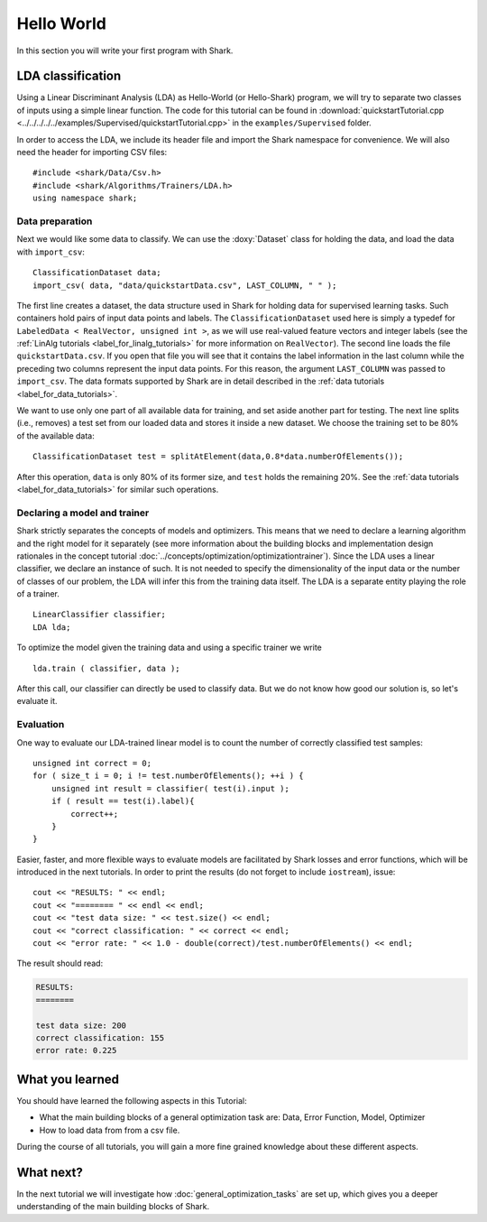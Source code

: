 
Hello World
===========

In this section you will write your first program with Shark.

LDA classification
------------------

Using a Linear Discriminant Analysis (LDA) as Hello-World (or
Hello-Shark) program, we will try to separate two classes of inputs
using a simple linear function. The code for this tutorial can be
found in :download:`quickstartTutorial.cpp
<../../../../../examples/Supervised/quickstartTutorial.cpp>` in the
``examples/Supervised`` folder.

In order to access the LDA, we include its header file and import the Shark
namespace for convenience. We will also need the header for importing CSV files::

    #include <shark/Data/Csv.h>
    #include <shark/Algorithms/Trainers/LDA.h>
    using namespace shark;

Data preparation
%%%%%%%%%%%%%%%%

Next we would like some data to classify. We can use the :doxy:`Dataset`
class for holding the data, and load the data with ``import_csv``::

    ClassificationDataset data;
    import_csv( data, "data/quickstartData.csv", LAST_COLUMN, " " );

The first line creates a dataset, the data structure used in Shark for holding
data for supervised learning tasks. Such containers hold pairs
of input data points and labels. The ``ClassificationDataset`` used here is
simply a typedef for
``LabeledData < RealVector, unsigned int >``, as we will use real-valued feature
vectors and integer labels (see the :ref:`LinAlg tutorials <label_for_linalg_tutorials>`
for more information on ``RealVector``). The second line loads the file ``quickstartData.csv``.
If you open that file you will see that it contains the label information in the last
column while the preceding two columns represent the input data points. For this reason,
the argument ``LAST_COLUMN`` was passed to ``import_csv``. The data formats supported by
Shark are in detail described in the :ref:`data tutorials <label_for_data_tutorials>`.

We want to use only one part of all available data for training, and
set aside another part for testing. The next line splits (i.e.,
removes) a test set from our loaded data and stores it inside a new
dataset. We choose the training set to be 80% of the available data::

    ClassificationDataset test = splitAtElement(data,0.8*data.numberOfElements());

After this operation, ``data`` is only 80% of its former size, and ``test`` holds the
remaining 20%. See the :ref:`data tutorials <label_for_data_tutorials>` for similar
such operations.

Declaring a model and trainer
%%%%%%%%%%%%%%%%%%%%%%%%%%%%%

Shark strictly separates the concepts of models and optimizers. This means that we
need to declare a learning algorithm and the right model for it separately (see more
information about the building blocks and implementation design rationales in the
concept tutorial :doc:`../concepts/optimization/optimizationtrainer`). Since the LDA
uses a linear classifier, we declare an instance of such. It is not needed to specify
the dimensionality of the input data or the number of classes of our problem, the LDA
will infer this from the training data itself. The LDA is a separate entity playing
the role of a trainer. ::

    LinearClassifier classifier;
    LDA lda;

To optimize the model given the training data and using a specific trainer we write ::

    lda.train ( classifier, data );

After this call, our classifier can directly be used to classify data. But we do not
know how good our solution is, so let's evaluate it.


Evaluation
%%%%%%%%%%

One way to evaluate our LDA-trained linear model is to count the number of
correctly classified test samples::

    unsigned int correct = 0;
    for ( size_t i = 0; i != test.numberOfElements(); ++i ) {
        unsigned int result = classifier( test(i).input );
        if ( result == test(i).label){
            correct++;
        }
    }

Easier, faster, and more flexible ways to evaluate models are facilitated by Shark
losses and error functions, which will be introduced in the next tutorials.
In order to print the results (do not forget to include ``iostream``), issue::

    cout << "RESULTS: " << endl;
    cout << "======== " << endl << endl;
    cout << "test data size: " << test.size() << endl;
    cout << "correct classification: " << correct << endl;
    cout << "error rate: " << 1.0 - double(correct)/test.numberOfElements() << endl;

The result should read:

.. code-block:: none

    RESULTS:
    ========

    test data size: 200
    correct classification: 155
    error rate: 0.225

What you learned
----------------

You should have learned the following aspects in this Tutorial:

* What the main building blocks of a general optimization task are: Data, Error Function, Model, Optimizer

* How to load data from from a csv file.

During the course of all tutorials, you will gain a more fine grained knowledge
about these different aspects.

What next?
----------

In the next tutorial we will investigate how :doc:`general_optimization_tasks` are set up, which gives
you a deeper understanding of the main building blocks of Shark.




